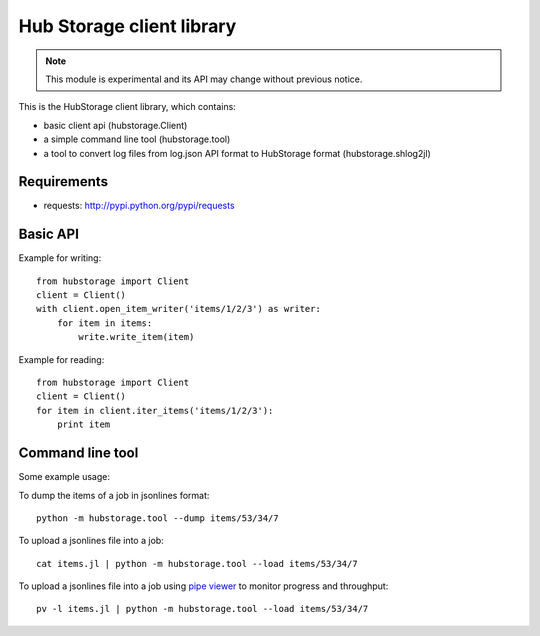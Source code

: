 Hub Storage client library
==========================

.. note:: This module is experimental and its API may change without previous
   notice.

This is the HubStorage client library, which contains:

* basic client api (hubstorage.Client)
* a simple command line tool (hubstorage.tool)
* a tool to convert log files from log.json API format to HubStorage format
  (hubstorage.shlog2jl)

Requirements
------------

* requests: http://pypi.python.org/pypi/requests

Basic API
---------

Example for writing::

    from hubstorage import Client
    client = Client()
    with client.open_item_writer('items/1/2/3') as writer:
        for item in items:
            write.write_item(item)

Example for reading::

    from hubstorage import Client
    client = Client()
    for item in client.iter_items('items/1/2/3'):
        print item

Command line tool
-----------------

Some example usage:

To dump the items of a job in jsonlines format::

    python -m hubstorage.tool --dump items/53/34/7

To upload a jsonlines file into a job::

    cat items.jl | python -m hubstorage.tool --load items/53/34/7

To upload a jsonlines file into a job using `pipe viewer`_ to monitor progress
and throughput::

    pv -l items.jl | python -m hubstorage.tool --load items/53/34/7

.. _pipe viewer: http://www.ivarch.com/programs/pv.shtml
